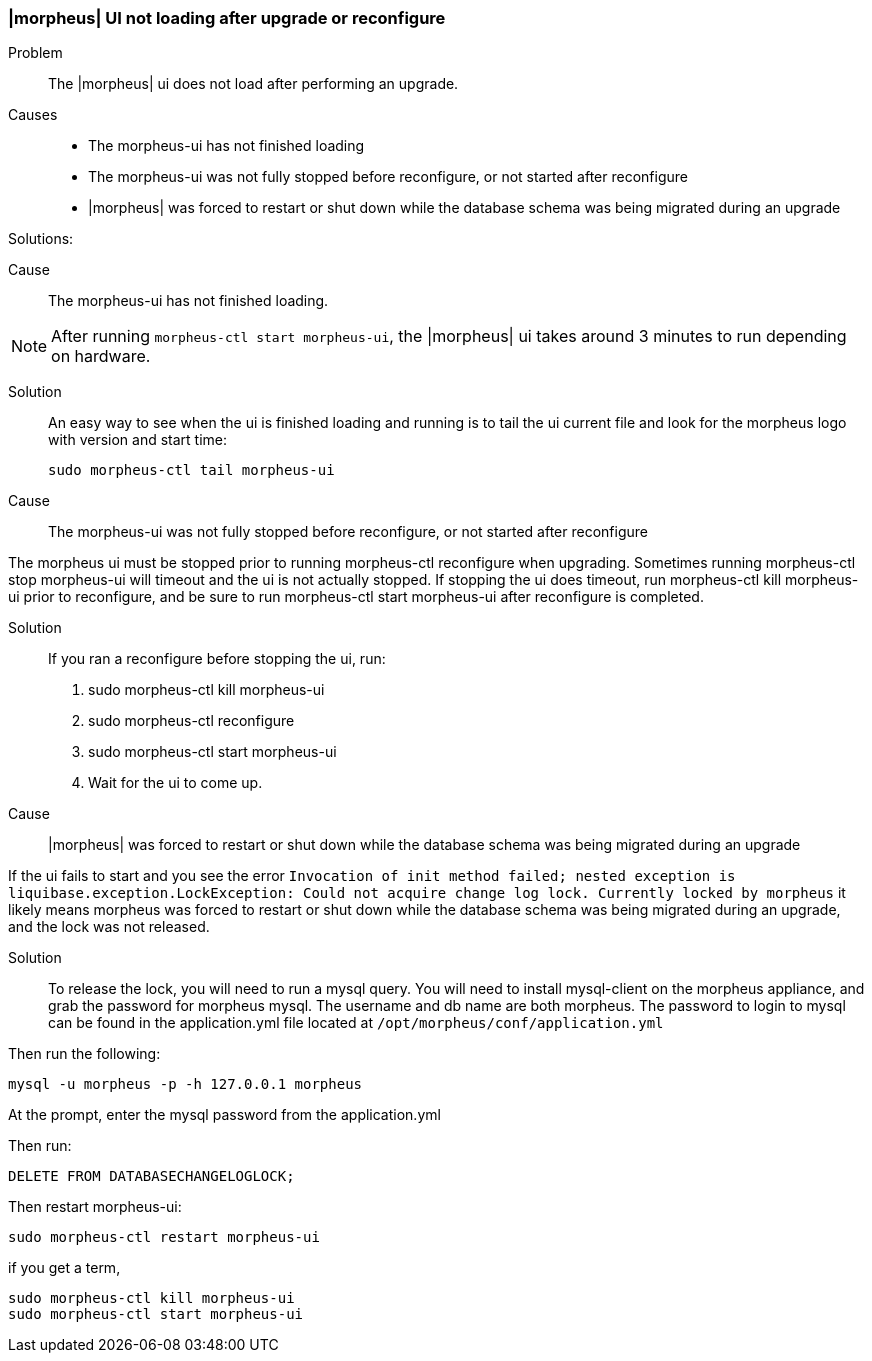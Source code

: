 
=== |morpheus| UI not loading after upgrade or reconfigure


Problem:: The |morpheus| ui does not load after performing an upgrade.

Causes::

* The morpheus-ui has not finished loading
* The morpheus-ui was not fully stopped before reconfigure, or not started after reconfigure
* |morpheus| was forced to restart or shut down while the database schema was being migrated during an upgrade

Solutions:

Cause:: The morpheus-ui has not finished loading.

NOTE: After running `morpheus-ctl start morpheus-ui`, the |morpheus| ui takes around 3 minutes to run depending on hardware.

Solution::

An easy way to see when the ui is finished loading and running is to tail the ui current file and look for the morpheus logo with version and start time:

  sudo morpheus-ctl tail morpheus-ui

Cause:: The morpheus-ui was not fully stopped before reconfigure, or not started after reconfigure

The morpheus ui must be stopped prior to running morpheus-ctl reconfigure when upgrading. Sometimes running morpheus-ctl stop morpheus-ui will timeout and the ui is not actually stopped. If stopping the ui does timeout, run morpheus-ctl kill morpheus-ui prior to reconfigure, and be sure to run morpheus-ctl start morpheus-ui after reconfigure is completed.

Solution::

If you ran a reconfigure before stopping the ui, run:

. sudo morpheus-ctl kill morpheus-ui
. sudo morpheus-ctl reconfigure
. sudo morpheus-ctl start morpheus-ui
. Wait for the ui to come up.

Cause:: |morpheus| was forced to restart or shut down while the database schema was being migrated during an upgrade

If the ui fails to start and you see the error `Invocation of init method failed; nested exception is liquibase.exception.LockException: Could not acquire change log lock.  Currently locked by morpheus` it likely means morpheus was forced to restart or shut down while the database schema was being migrated during an upgrade, and the lock was not released.

Solution::

To release the lock, you will need to run a mysql query. You will need to install mysql-client on the morpheus appliance, and grab the password for morpheus mysql. The username and db name are both morpheus. The password to login to mysql can be found in the application.yml file located at `/opt/morpheus/conf/application.yml`

Then run the following:

  mysql -u morpheus -p -h 127.0.0.1 morpheus

At the prompt, enter the mysql password from the application.yml

Then run:

  DELETE FROM DATABASECHANGELOGLOCK;

Then restart morpheus-ui:

  sudo morpheus-ctl restart morpheus-ui

if you get a term,

  sudo morpheus-ctl kill morpheus-ui
  sudo morpheus-ctl start morpheus-ui
